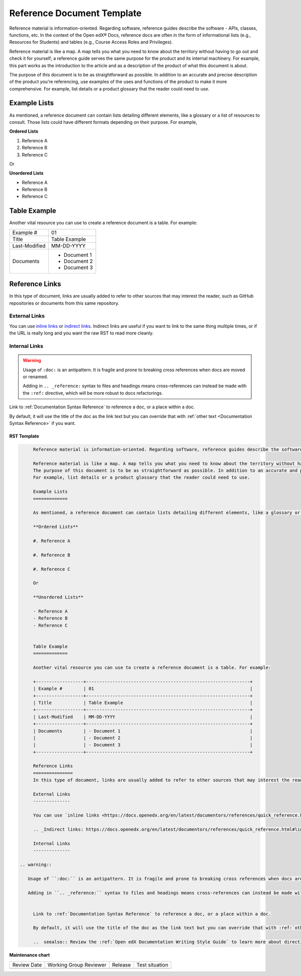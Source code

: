 .. _Reference Document Template:

Reference Document Template
###########################

.. tags:: documentor, reference

Reference material is information-oriented. Regarding software, reference guides describe the software - APIs, classes, functions, etc. In the context of the Open edX® Docs, reference docs are often in the form of informational lists (e.g., Resources for Students) and tables (e.g., Course Access Roles and Privileges).

Reference material is like a map. A map tells you what you need to know about the territory without having to go out and check it for yourself; a reference guide serves the same purpose for the product and its internal machinery. For example, this part works as the introduction to the article and as a description of the product of what this document is about.

The purpose of this document is to be as straightforward as possible. In addition to an accurate and precise description of the product you’re referencing, use examples of the uses and functions of the product to make it more comprehensive.
For example, list details or a product glossary that the reader could need to use.

Example Lists
=============

As mentioned, a reference document can contain lists detailing different elements, like a glossary or a list of resources to consult. Those lists could have different formats depending on their purpose. For example,

**Ordered Lists**

#. Reference A

#. Reference B

#. Reference C

Or

**Unordered Lists**

- Reference A
- Reference B
- Reference C


Table Example
=============

Another vital resource you can use to create a reference document is a table. For example:

+------------------+--------------------------------------------------------------+
| Example #        | 01                                                           |
+------------------+--------------------------------------------------------------+
| Title            | Table Example                                                |
+------------------+--------------------------------------------------------------+
| Last-Modified    | MM-DD-YYYY                                                   |
+------------------+--------------------------------------------------------------+
| Documents        | - Document 1                                                 |
|                  | - Document 2                                                 |
|                  | - Document 3                                                 |
+------------------+--------------------------------------------------------------+

Reference Links
===============
In this type of document, links are usually added to refer to other sources that may interest the reader, such as GitHub repositories or documents from this same repository.

External Links
--------------

You can use `inline links <https://docs.openedx.org/en/latest/documentors/references/quick_reference.html#linking>`_ or `indirect links`_. Indirect links are useful if you want to link to the same thing multiple times, or if the URL is really long and you want the raw RST to read more cleanly.

.. _Indirect links: https://docs.openedx.org/en/latest/documentors/references/quick_reference.html#linking

Internal Links
--------------

.. warning::

	Usage of ``:doc:`` is an antipattern. It is fragile and prone to breaking cross references when docs are moved or renamed.

	Adding in ``.. _reference:`` syntax to files and headings means cross-references can instead be made with the ``:ref:`` directive, which will be more robust to docs refactorings.

Link to :ref:`Documentation Syntax Reference` to reference a doc, or a place within a doc.

By default, it will use the title of the doc as the link text but you can override that with :ref:`other text <Documentation Syntax Reference>` if you want.

..  seealso:: Review the :ref:`Open edX Documentation Writing Style Guide` to learn more about directives and other resources for creating your documentation.

RST Template
************

.. code-block:: RST

	Reference material is information-oriented. Regarding software, reference guides describe the software - APIs, classes, functions, etc. In the context of the Open edX® Docs, reference docs are often in the form of informational lists (e.g., Resources for Students) and tables (e.g., Course Access Roles and Privileges).

	Reference material is like a map. A map tells you what you need to know about the territory without having to go out and check it for yourself; a reference guide serves the same purpose for the product and its internal machinery. For example, this part works as the introduction to the article and as a description of the product of what this document is about.
	The purpose of this document is to be as straightforward as possible. In addition to an accurate and precise description of the product you’re referencing, use examples of the uses and functions of the product to make it more comprehensive.
	For example, list details or a product glossary that the reader could need to use.

	Example Lists
	=============

	As mentioned, a reference document can contain lists detailing different elements, like a glossary or a list of resources to consult. Those lists could have different formats depending on their purpose. For example,

	**Ordered Lists**

	#. Reference A

	#. Reference B

	#. Reference C

	Or

	**Unordered Lists**

	- Reference A
	- Reference B
	- Reference C


	Table Example
	=============

	Another vital resource you can use to create a reference document is a table. For example:

	+------------------+--------------------------------------------------------------+
	| Example #        | 01                                                           |
	+------------------+--------------------------------------------------------------+
	| Title            | Table Example                                                |
	+------------------+--------------------------------------------------------------+
	| Last-Modified    | MM-DD-YYYY                                                   |
	+------------------+--------------------------------------------------------------+
	| Documents        | - Document 1                                                 |
	|                  | - Document 2                                                 |
	|                  | - Document 3                                                 |
	+------------------+--------------------------------------------------------------+

	Reference Links
	===============
	In this type of document, links are usually added to refer to other sources that may interest the reader, such as GitHub repositories or documents from this same repository.

	External Links
	--------------

	You can use `inline links <https://docs.openedx.org/en/latest/documentors/references/quick_reference.html#linking>`_ or `indirect links`_. Indirect links are useful if you want to link to the same thing multiple times, or if the URL is really long and you want the raw RST to read more cleanly.

	.. _Indirect links: https://docs.openedx.org/en/latest/documentors/references/quick_reference.html#linking

	Internal Links
	--------------

   .. warning::

      Usage of ``:doc:`` is an antipattern. It is fragile and prone to breaking cross references when docs are moved or renamed.

      Adding in ``.. _reference:`` syntax to files and headings means cross-references can instead be made with the ``:ref:`` directive, which will be more robust to docs refactorings.


	Link to :ref:`Documentation Syntax Reference` to reference a doc, or a place within a doc.

	By default, it will use the title of the doc as the link text but you can override that with :ref:`other text <Documentation Syntax Reference>` if you want.

	..  seealso:: Review the :ref:`Open edX Documentation Writing Style Guide` to learn more about directives and other resources for creating your documentation.

.. seealso::

   :ref:`About Open edX Documentation Standards` (concept)

   :ref:`Concept Document Template` (reference)

   :ref:`Quickstart Document Template` (reference)

   :ref:`How To Document Template` (reference)


**Maintenance chart**

+--------------+-------------------------------+----------------+--------------------------------+
| Review Date  | Working Group Reviewer        |   Release      |Test situation                  |
+--------------+-------------------------------+----------------+--------------------------------+
|              |                               |                |                                |
+--------------+-------------------------------+----------------+--------------------------------+
